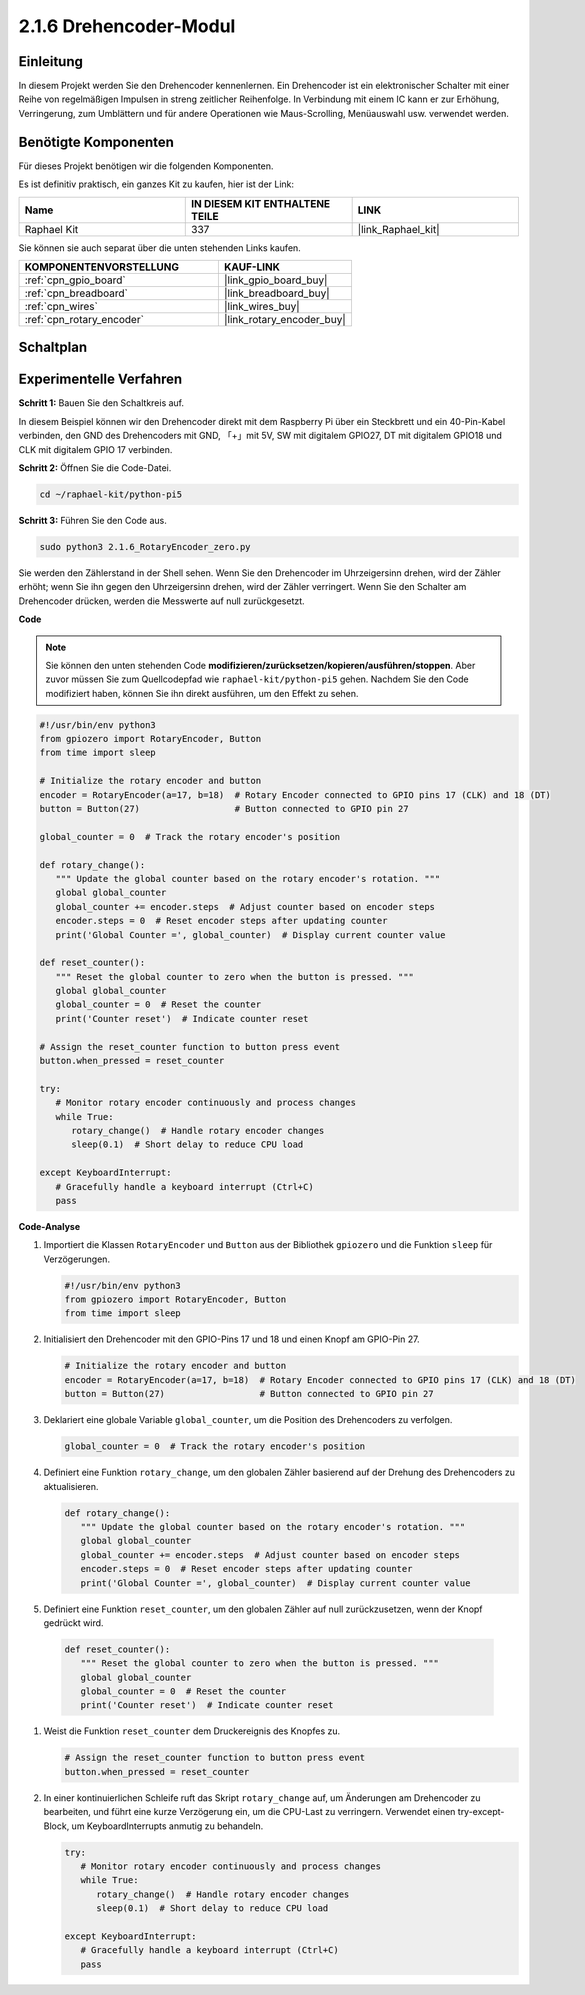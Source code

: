 .. _2.1.6_py_pi5:

2.1.6 Drehencoder-Modul
=================================

Einleitung
-------------------

In diesem Projekt werden Sie den Drehencoder kennenlernen. Ein Drehencoder ist ein elektronischer Schalter mit einer Reihe von regelmäßigen Impulsen in streng zeitlicher Reihenfolge. In Verbindung mit einem IC kann er zur Erhöhung, Verringerung, zum Umblättern und für andere Operationen wie Maus-Scrolling, Menüauswahl usw. verwendet werden.

Benötigte Komponenten
-------------------------------

Für dieses Projekt benötigen wir die folgenden Komponenten.

.. image:: ../python_pi5/img/2.1.6_rotary_encoder_list.png

Es ist definitiv praktisch, ein ganzes Kit zu kaufen, hier ist der Link:

.. list-table::
    :widths: 20 20 20
    :header-rows: 1

    *   - Name	
        - IN DIESEM KIT ENTHALTENE TEILE
        - LINK
    *   - Raphael Kit
        - 337
        - |link_Raphael_kit|

Sie können sie auch separat über die unten stehenden Links kaufen.

.. list-table::
    :widths: 30 20
    :header-rows: 1

    *   - KOMPONENTENVORSTELLUNG
        - KAUF-LINK

    *   - :ref:`cpn_gpio_board`
        - |link_gpio_board_buy|
    *   - :ref:`cpn_breadboard`
        - |link_breadboard_buy|
    *   - :ref:`cpn_wires`
        - |link_wires_buy|
    *   - :ref:`cpn_rotary_encoder`
        - |link_rotary_encoder_buy|

Schaltplan
------------------

.. image:: ../python_pi5/img/2.1.6_rotary_encoder_schematic.png
   :align: center

Experimentelle Verfahren
---------------------------------

**Schritt 1:** Bauen Sie den Schaltkreis auf.

.. image:: ../python_pi5/img/2.1.6_rotary_encoder_circuit.png

In diesem Beispiel können wir den Drehencoder direkt mit dem Raspberry Pi über ein Steckbrett und ein 40-Pin-Kabel verbinden, den GND des Drehencoders mit GND, 「+」mit 5V, SW mit digitalem GPIO27, DT mit digitalem GPIO18 und CLK mit digitalem GPIO 17 verbinden.

**Schritt 2:** Öffnen Sie die Code-Datei.

.. raw:: html

   <run></run>

.. code-block::

    cd ~/raphael-kit/python-pi5

**Schritt 3:** Führen Sie den Code aus.

.. raw:: html

   <run></run>

.. code-block::

    sudo python3 2.1.6_RotaryEncoder_zero.py

Sie werden den Zählerstand in der Shell sehen. Wenn Sie den Drehencoder im Uhrzeigersinn drehen, wird der Zähler erhöht; wenn Sie ihn gegen den Uhrzeigersinn drehen, wird der Zähler verringert. Wenn Sie den Schalter am Drehencoder drücken, werden die Messwerte auf null zurückgesetzt.

**Code**

.. note::

   Sie können den unten stehenden Code **modifizieren/zurücksetzen/kopieren/ausführen/stoppen**. Aber zuvor müssen Sie zum Quellcodepfad wie ``raphael-kit/python-pi5`` gehen. Nachdem Sie den Code modifiziert haben, können Sie ihn direkt ausführen, um den Effekt zu sehen.


.. raw:: html

    <run></run>

.. code-block:: python

   #!/usr/bin/env python3
   from gpiozero import RotaryEncoder, Button
   from time import sleep

   # Initialize the rotary encoder and button
   encoder = RotaryEncoder(a=17, b=18)  # Rotary Encoder connected to GPIO pins 17 (CLK) and 18 (DT)
   button = Button(27)                  # Button connected to GPIO pin 27

   global_counter = 0  # Track the rotary encoder's position

   def rotary_change():
      """ Update the global counter based on the rotary encoder's rotation. """
      global global_counter
      global_counter += encoder.steps  # Adjust counter based on encoder steps
      encoder.steps = 0  # Reset encoder steps after updating counter
      print('Global Counter =', global_counter)  # Display current counter value

   def reset_counter():
      """ Reset the global counter to zero when the button is pressed. """
      global global_counter
      global_counter = 0  # Reset the counter
      print('Counter reset')  # Indicate counter reset

   # Assign the reset_counter function to button press event
   button.when_pressed = reset_counter

   try:
      # Monitor rotary encoder continuously and process changes
      while True:
         rotary_change()  # Handle rotary encoder changes
         sleep(0.1)  # Short delay to reduce CPU load

   except KeyboardInterrupt:
      # Gracefully handle a keyboard interrupt (Ctrl+C)
      pass


**Code-Analyse**

#. Importiert die Klassen ``RotaryEncoder`` und ``Button`` aus der Bibliothek ``gpiozero`` und die Funktion ``sleep`` für Verzögerungen.

   .. code-block:: python

      #!/usr/bin/env python3
      from gpiozero import RotaryEncoder, Button
      from time import sleep

#. Initialisiert den Drehencoder mit den GPIO-Pins 17 und 18 und einen Knopf am GPIO-Pin 27.

   .. code-block:: python

      # Initialize the rotary encoder and button
      encoder = RotaryEncoder(a=17, b=18)  # Rotary Encoder connected to GPIO pins 17 (CLK) and 18 (DT)
      button = Button(27)                  # Button connected to GPIO pin 27

#. Deklariert eine globale Variable ``global_counter``, um die Position des Drehencoders zu verfolgen.

   .. code-block:: python

      global_counter = 0  # Track the rotary encoder's position

#. Definiert eine Funktion ``rotary_change``, um den globalen Zähler basierend auf der Drehung des Drehencoders zu aktualisieren.

   .. code-block:: python

      def rotary_change():
         """ Update the global counter based on the rotary encoder's rotation. """
         global global_counter
         global_counter += encoder.steps  # Adjust counter based on encoder steps
         encoder.steps = 0  # Reset encoder steps after updating counter
         print('Global Counter =', global_counter)  # Display current counter value

#. Definiert eine Funktion ``reset_counter``, um den globalen Zähler auf null zurückzusetzen, wenn der Knopf gedrückt wird.

  .. code-block:: python

      def reset_counter():
         """ Reset the global counter to zero when the button is pressed. """
         global global_counter
         global_counter = 0  # Reset the counter
         print('Counter reset')  # Indicate counter reset

#. Weist die Funktion ``reset_counter`` dem Druckereignis des Knopfes zu.

   .. code-block:: python

      # Assign the reset_counter function to button press event
      button.when_pressed = reset_counter

#. In einer kontinuierlichen Schleife ruft das Skript ``rotary_change`` auf, um Änderungen am Drehencoder zu bearbeiten, und führt eine kurze Verzögerung ein, um die CPU-Last zu verringern. Verwendet einen try-except-Block, um KeyboardInterrupts anmutig zu behandeln.

   .. code-block:: python

      try:
         # Monitor rotary encoder continuously and process changes
         while True:
            rotary_change()  # Handle rotary encoder changes
            sleep(0.1)  # Short delay to reduce CPU load

      except KeyboardInterrupt:
         # Gracefully handle a keyboard interrupt (Ctrl+C)
         pass
